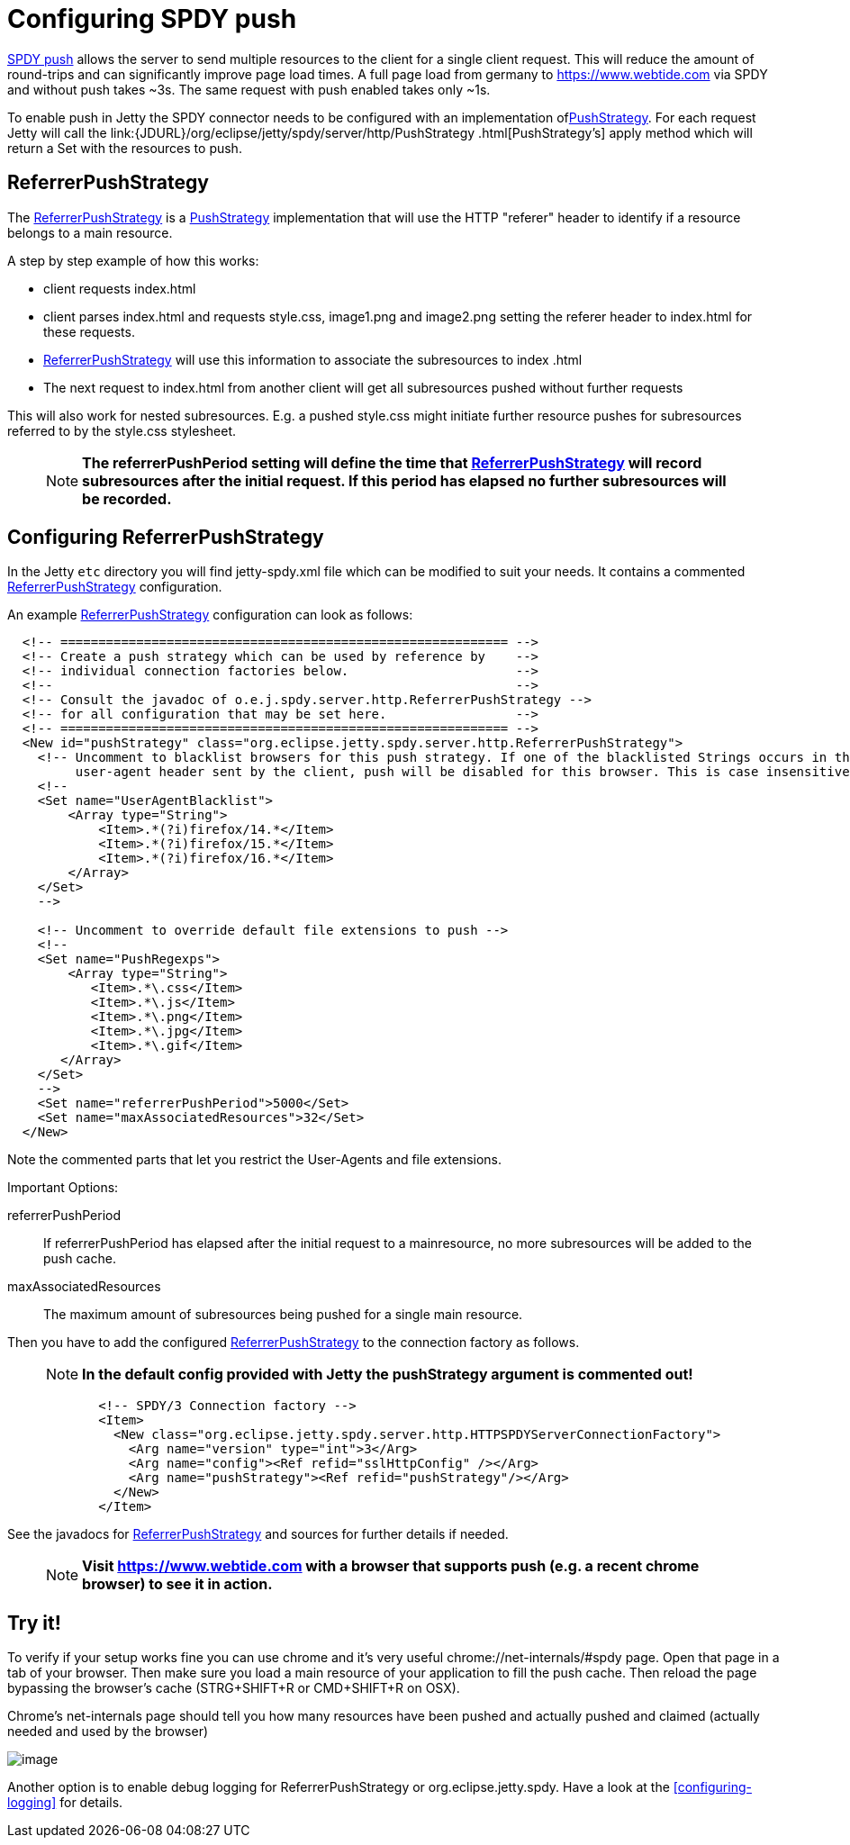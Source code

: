 //  ========================================================================
//  Copyright (c) 1995-2016 Mort Bay Consulting Pty. Ltd.
//  ========================================================================
//  All rights reserved. This program and the accompanying materials
//  are made available under the terms of the Eclipse Public License v1.0
//  and Apache License v2.0 which accompanies this distribution.
//
//      The Eclipse Public License is available at
//      http://www.eclipse.org/legal/epl-v10.html
//
//      The Apache License v2.0 is available at
//      http://www.opensource.org/licenses/apache2.0.php
//
//  You may elect to redistribute this code under either of these licenses.
//  ========================================================================

[[spdy-configuring-push]]
= Configuring SPDY push

http://www.chromium.org/spdy/spdy-protocol/spdy-protocol-draft3#TOC-3.3-Server-Push-Transactions[SPDY
push] allows the server to send multiple resources to the client for a
single client request. This will reduce the amount of round-trips and
can significantly improve page load times. A full page load from germany
to https://www.webtide.com via SPDY and without push takes ~3s. The same
request with push enabled takes only ~1s.

To enable push in Jetty the SPDY connector needs to be configured with
an implementation
oflink:{JDURL}/org/eclipse/jetty/spdy/server/http/PushStrategy.html[PushStrategy].
For each request Jetty will call the
link:{JDURL}/org/eclipse/jetty/spdy/server/http/PushStrategy
      .html[PushStrategy's] apply method which will return a Set with
the resources to push.

== ReferrerPushStrategy

The
link:{JDURL}/org/eclipse/jetty/spdy/server/http/ReferrerPushStrategy.html[ReferrerPushStrategy]
is a
link:{JDURL}/org/eclipse/jetty/spdy/server/http/PushStrategy.html[PushStrategy]
implementation that will use the HTTP "referer" header to identify if a
resource belongs to a main resource.

A step by step example of how this works:

* client requests index.html
* client parses index.html and requests style.css, image1.png and
image2.png setting the referer header to index.html for these requests.
* link:{JDURL}/org/eclipse/jetty/spdy/server/http/ReferrerPushStrategy.html[ReferrerPushStrategy]
will use this information to associate the subresources to index .html
* The next request to index.html from another client will get all
subresources pushed without further requests

This will also work for nested subresources. E.g. a pushed style.css
might initiate further resource pushes for subresources referred to by
the style.css stylesheet.

____
[NOTE]
*The referrerPushPeriod setting will define the time that
link:{JDURL}/org/eclipse/jetty/spdy/server/http/ReferrerPushStrategy.html[ReferrerPushStrategy]
will record subresources after the initial request. If this period has
elapsed no further subresources will be recorded.*
____

== Configuring ReferrerPushStrategy

In the Jetty `etc` directory you will find jetty-spdy.xml file which can
be modified to suit your needs. It contains a commented
link:{JDURL}/org/eclipse/jetty/spdy/server/http/ReferrerPushStrategy.html[ReferrerPushStrategy]
configuration.

An example
link:{JDURL}/org/eclipse/jetty/spdy/server/http/ReferrerPushStrategy.html[ReferrerPushStrategy]
configuration can look as follows:

[source,xml]
----
                
  <!-- =========================================================== -->
  <!-- Create a push strategy which can be used by reference by    -->
  <!-- individual connection factories below.                      -->
  <!--                                                             -->
  <!-- Consult the javadoc of o.e.j.spdy.server.http.ReferrerPushStrategy -->
  <!-- for all configuration that may be set here.                 -->
  <!-- =========================================================== -->
  <New id="pushStrategy" class="org.eclipse.jetty.spdy.server.http.ReferrerPushStrategy">
    <!-- Uncomment to blacklist browsers for this push strategy. If one of the blacklisted Strings occurs in the
         user-agent header sent by the client, push will be disabled for this browser. This is case insensitive" -->
    <!--
    <Set name="UserAgentBlacklist">
        <Array type="String">
            <Item>.*(?i)firefox/14.*</Item>
            <Item>.*(?i)firefox/15.*</Item>
            <Item>.*(?i)firefox/16.*</Item>
        </Array>
    </Set>
    -->

    <!-- Uncomment to override default file extensions to push -->
    <!--
    <Set name="PushRegexps">
        <Array type="String">
           <Item>.*\.css</Item>
           <Item>.*\.js</Item>
           <Item>.*\.png</Item>
           <Item>.*\.jpg</Item>
           <Item>.*\.gif</Item>
       </Array>
    </Set>
    -->
    <Set name="referrerPushPeriod">5000</Set>
    <Set name="maxAssociatedResources">32</Set>
  </New>

            
----

Note the commented parts that let you restrict the User-Agents and file
extensions.

Important Options:

referrerPushPeriod::
  If referrerPushPeriod has elapsed after the initial request to a
  mainresource, no more subresources will be added to the push cache.
maxAssociatedResources::
  The maximum amount of subresources being pushed for a single main
  resource.

Then you have to add the configured
link:{JDURL}/org/eclipse/jetty/spdy/server/http/ReferrerPushStrategy.html[ReferrerPushStrategy]
to the connection factory as follows.

____
[NOTE]
*In the default config provided with Jetty the pushStrategy argument is
commented out!*
____

[source,xml]
----
                
            <!-- SPDY/3 Connection factory -->
            <Item>
              <New class="org.eclipse.jetty.spdy.server.http.HTTPSPDYServerConnectionFactory">
                <Arg name="version" type="int">3</Arg>
                <Arg name="config"><Ref refid="sslHttpConfig" /></Arg>
                <Arg name="pushStrategy"><Ref refid="pushStrategy"/></Arg>
              </New>
            </Item>

            
----

See the javadocs for link:{JDURL}/org/eclipse/jetty/spdy/server/http/ReferrerPushStrategy.html[ReferrerPushStrategy] and sources for further details if needed.

____
[NOTE]
*Visit https://www.webtide.com with a browser that supports push (e.g. a recent chrome browser) to see it in action.*
____

== Try it!

To verify if your setup works fine you can use chrome and it's very
useful chrome://net-internals/#spdy page. Open that page in a tab of
your browser. Then make sure you load a main resource of your
application to fill the push cache. Then reload the page bypassing the
browser's cache (STRG+SHIFT+R or CMD+SHIFT+R on OSX).

Chrome's net-internals page should tell you how many resources have been
pushed and actually pushed and claimed (actually needed and used by the
browser)

image:images/chrome_net_internals.png[image]

Another option is to enable debug logging for ReferrerPushStrategy or
org.eclipse.jetty.spdy. Have a look at the
xref:configuring-logging[] for details.
